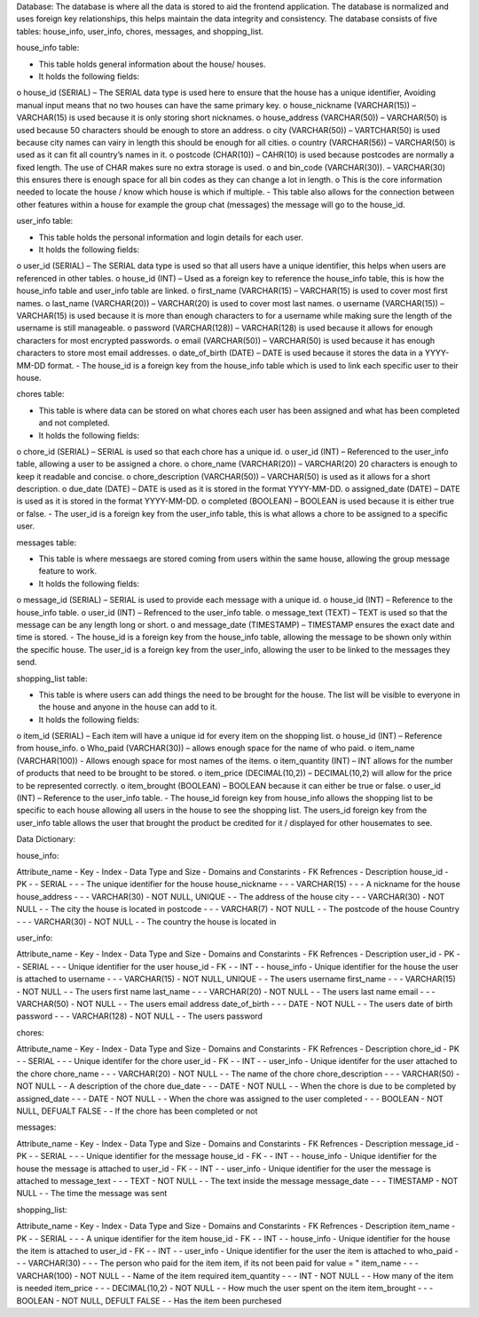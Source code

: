 Database: 
The database is where all the data is stored to aid the frontend application. The database is normalized and uses foreign key relationships, this helps maintain the data integrity and consistency. The database consists of five tables: house_info, user_info, chores, messages, and shopping_list.

house_info table:

-	This table holds general information about the house/ houses.
-	It holds the following fields: 
o	house_id (SERIAL) – The SERIAL data type is used here to ensure that the house has a unique identifier, Avoiding manual input means that no two houses can have the same primary key.
o	house_nickname (VARCHAR(15)) – VARCHAR(15) is used because it is only storing short nicknames.
o	 house_address (VARCHAR(50)) – VARCHAR(50) is used because 50 characters should be enough to store an address.
o	city (VARCHAR(50)) – VARTCHAR(50) is used because city names can vairy in length this should be enough for all cities.
o	 country (VARCHAR(56)) – VARCHAR(50) is used as it can fit all country’s names in it. 
o	 postcode (CHAR(10)) – CAHR(10) is used because postcodes are normally a fixed length. The use of CHAR makes sure no extra storage is used. 
o	 and bin_code (VARCHAR(30)). – VARCHAR(30) this ensures there is enough space for all bin codes as they can change a lot in length.
o	 This is the core information needed to locate the house / know which house is which if multiple.
-	This table also allows for the connection between other features within a house for example the group chat (messages) the message will go to the house_id.

user_info table:

-	This table holds the personal information and login details for each user.
-	It holds the following fields:
o	user_id (SERIAL) – The SERIAL data type is used so that all users have a unique identifier, this helps when users are referenced in other tables.
o	house_id (INT) – Used as a foreign key to reference the house_info table, this is how the house_info table and user_info table are linked.
o	first_name (VARCHAR(15) – VARCHAR(15) is used to cover most first names.
o	 last_name (VARCHAR(20)) – VARCHAR(20) is used to cover most last names.
o	username (VARCHAR(15)) – VARCHAR(15) is used because it is more than enough characters to for a username while making sure the length of the username is still manageable. 
o	password (VARCHAR(128)) – VARCHAR(128) is used because it allows for enough characters for most encrypted passwords.
o	email (VARCHAR(50)) – VARCHAR(50) is used because it has enough characters to store most email addresses.
o	date_of_birth (DATE) – DATE is used because it stores the data in a YYYY-MM-DD format.
-	The house_id is a foreign key from the house_info table which is used to link each specific user to their house. 

chores table:
              
-	This table is where data can be stored on what chores each user has been assigned and what has been completed and not completed.
-	It holds the following fields: 
o	chore_id (SERIAL) – SERIAL is used so that each chore has a unique id.
o	 user_id (INT) –  Referenced to the user_info table, allowing a user to be assigned a chore.
o	chore_name (VARCHAR(20)) – VARCHAR(20) 20 characters is enough to keep it readable and concise. 
o	 chore_description (VARCHAR(50)) – VARCHAR(50) is used as it allows for a short description.
o	due_date (DATE) – DATE is used as it is stored in the format YYYY-MM-DD.
o	assigned_date (DATE) – DATE is used as it is stored in the format YYYY-MM-DD.
o	 completed (BOOLEAN) – BOOLEAN is used because it is either true or false. 
-	The user_id is a foreign key from the user_info table, this is what allows a chore to be assigned to a specific user. 
              
messages table:
              
-	This table is where messaegs are stored coming from users within the same house, allowing the group message feature to work.
-	It holds the following fields:
o	message_id (SERIAL) – SERIAL is used to provide each message with a unique id.
o	house_id (INT) – Reference to the house_info table. 
o	 user_id (INT) – Refrenced to the user_info table.
o	 message_text (TEXT) – TEXT is used so that the message can be any length long or short.
o	 and message_date (TIMESTAMP) – TIMESTAMP ensures the exact date and time is stored.
-	The house_id is a foreign key from the house_info table, allowing the message to be shown only within the specific house. The user_id is a foreign key from the user_info, allowing the user to be linked to the messages they send. 
              
shopping_list table: 
              
-	This table is where users can add things the need to be brought for the house. The list will be visible to everyone in the house and anyone in the house can add to it. 
-	It holds the following fields:
o	 item_id (SERIAL) – Each item will have a unique id for every item on the shopping list.
o	house_id (INT) – Reference from house_info.
o	Who_paid (VARCHAR(30)) – allows enough space for the name of who paid.
o	item_name (VARCHAR(100)) -  Allows enough space for most names of the items.
o	item_quantity (INT) – INT allows for the number of products that need to be brought to be stored.
o	 item_price (DECIMAL(10,2)) – DECIMAL(10,2) will allow for the price to be represented correctly.
o	 item_brought (BOOLEAN) – BOOLEAN because it can either be true or false.
o	user_id (INT) – Reference to the user_info table. 
-	The house_id foreign key from house_info allows the shopping list to be specific to each house allowing all users in the house to see the shopping list. The users_id foreign key from the user_info table allows the user that brought the product be credited for it / displayed for other housemates to see. 


Data Dictionary:

house_info:

Attribute_name -  Key -  Index -  Data Type and Size -  Domains and Constarints -  FK Refrences -  Description
house_id       -  PK   -       -  SERIAL             -                          -               -  The unique identifier for the house 
house_nickname -       -       -  VARCHAR(15)        -                          -               -  A nickname for the house
house_address  -       -       -  VARCHAR(30)        -  NOT NULL, UNIQUE        -               -  The address of the house 
city           -       -       -  VARCHAR(30)        -  NOT NULL                -               -  The city the house is located in 
postcode       -       -       -  VARCHAR(7)         -  NOT NULL                -               -  The postcode of the house 
Country         -       -       -  VARCHAR(30)        -  NOT NULL                -              -  The country the house is located in 
              
user_info: 

Attribute_name -  Key -  Index -  Data Type and Size -  Domains and Constarints -  FK Refrences -  Description
user_id        -  PK  -        -  SERIAL             -                          -               -  Unique identifier for the user 
house_id       -  FK  -        -  INT                -                          -  house_info   -  Unique identifier for the house the user is attached to
username       -      -        -  VARCHAR(15)        -  NOT NULL, UNIQUE        -               -  The users username 
first_name     -      -        -  VARCHAR(15)        -  NOT NULL                -               -  The users first name 
last_name      -      -        -  VARCHAR(20)        -  NOT NULL                -               -  The users last name 
email          -      -        -  VARCHAR(50)        -  NOT NULL                -               -  The users email address
date_of_birth  -      -        -  DATE               -  NOT NULL                -               -  The users date of birth 
password       -      -        -  VARCHAR(128)       -  NOT NULL                -               -  The users password 

chores:

Attribute_name -  Key -  Index -  Data Type and Size -  Domains and Constarints -  FK Refrences -  Description
chore_id       -  PK  -        -  SERIAL             -                          -               -  Unique identifer for the chore
user_id        -  FK  -        -  INT                -                          -  user_info    -  Unique identifer for the user attached to the chore
chore_name     -      -        -  VARCHAR(20)        -  NOT NULL                -               -  The name of the chore
chore_description -   -        -  VARCHAR(50)        -  NOT NULL                -               -  A description of the chore 
due_date       -      -        -  DATE               -  NOT NULL                -               -  When the chore is due to be completed by
assigned_date  -      -        -  DATE               -  NOT NULL                -               -  When the chore was assigned to the user 
completed      -      -        -  BOOLEAN            -  NOT NULL, DEFUALT FALSE -               -  If the chore has been completed or not 

messages:

Attribute_name -  Key -  Index -  Data Type and Size -  Domains and Constarints -  FK Refrences -  Description
message_id     -  PK  -        -  SERIAL             -                          -               -  Unique identifier for the message 
house_id       -  FK  -        -  INT                -                          -  house_info   -  Unique identifier for the house the message is attached to
user_id        -  FK  -        -  INT                -                          -  user_info    -  Unique identifier for the user the message is attached to
message_text   -      -        -  TEXT               -  NOT NULL                -               -  The text inside the message 
message_date   -      -        -  TIMESTAMP          -  NOT NULL                -               -  The time the message was sent

shopping_list:

Attribute_name -  Key -  Index -  Data Type and Size -  Domains and Constarints -  FK Refrences -  Description
item_name      -  PK  -        -  SERIAL             -                          -               -  A unique identifier for the item
house_id       -  FK  -        -  INT                -                          -  house_info   -  Unique identifier for the house the item is attached to
user_id        -  FK  -        -  INT                -                          -  user_info    -  Unique identifier for the user the item is attached to
who_paid       -      -        -  VARCHAR(30)        -                          -               -  The person who paid for the item item, if its not been paid for value = "
item_name      -      -        -  VARCHAR(100)       -  NOT NULL                -               -  Name of the item required 
item_quantity  -      -        -  INT                -  NOT NULL                -               -  How many of the item is needed
item_price     -      -        -  DECIMAL(10,2)      -  NOT NULL                -               -  How much the user spent on the item
item_brought   -      -        -  BOOLEAN            -  NOT NULL, DEFULT FALSE  -               -  Has the item been purchesed 
